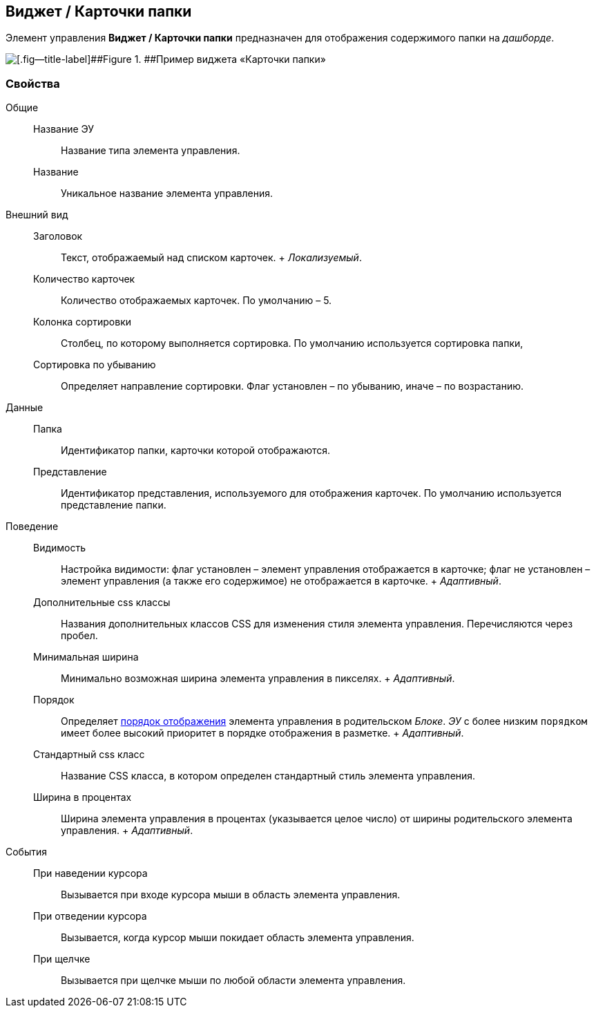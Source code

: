 
== Виджет / Карточки папки

Элемент управления [.ph .uicontrol]*Виджет / Карточки папки* предназначен для отображения содержимого папки на [.dfn .term]_дашборде_.

image::folderCardsDashboardWidget.png[[.fig--title-label]##Figure 1. ##Пример виджета «Карточки папки»]

=== Свойства

Общие::
  Название ЭУ;;
    Название типа элемента управления.
  Название;;
    Уникальное название элемента управления.
Внешний вид::
  Заголовок;;
    Текст, отображаемый над списком карточек.
    +
    [.dfn .term]_Локализуемый_.
  Количество карточек;;
    Количество отображаемых карточек. По умолчанию – 5.
  Колонка сортировки;;
    Столбец, по которому выполняется сортировка. По умолчанию используется сортировка папки,
  Сортировка по убыванию;;
    Определяет направление сортировки. Флаг установлен – по убыванию, иначе – по возрастанию.
Данные::
  Папка;;
    Идентификатор папки, карточки которой отображаются.
  Представление;;
    Идентификатор представления, используемого для отображения карточек. По умолчанию используется представление папки.
Поведение::
  Видимость;;
    Настройка видимости: флаг установлен – элемент управления отображается в карточке; флаг не установлен – элемент управления (а также его содержимое) не отображается в карточке.
    +
    [.dfn .term]_Адаптивный_.
  Дополнительные css классы;;
    Названия дополнительных классов CSS для изменения стиля элемента управления. Перечисляются через пробел.
  Минимальная ширина;;
    Минимально возможная ширина элемента управления в пикселях.
    +
    [.dfn .term]_Адаптивный_.
  Порядок;;
    Определяет xref:dl_layout_changecontrolorder.adoc[порядок отображения] элемента управления в родительском [.dfn .term]_Блоке_. [.dfn .term]_ЭУ_ с более низким `порядком` имеет более высокий приоритет в порядке отображения в разметке.
    +
    [.dfn .term]_Адаптивный_.
  Стандартный css класс;;
    Название CSS класса, в котором определен стандартный стиль элемента управления.
  Ширина в процентах;;
    Ширина элемента управления в процентах (указывается целое число) от ширины родительского элемента управления.
    +
    [.dfn .term]_Адаптивный_.
События::
  При наведении курсора;;
    Вызывается при входе курсора мыши в область элемента управления.
  При отведении курсора;;
    Вызывается, когда курсор мыши покидает область элемента управления.
  При щелчке;;
    Вызывается при щелчке мыши по любой области элемента управления.

